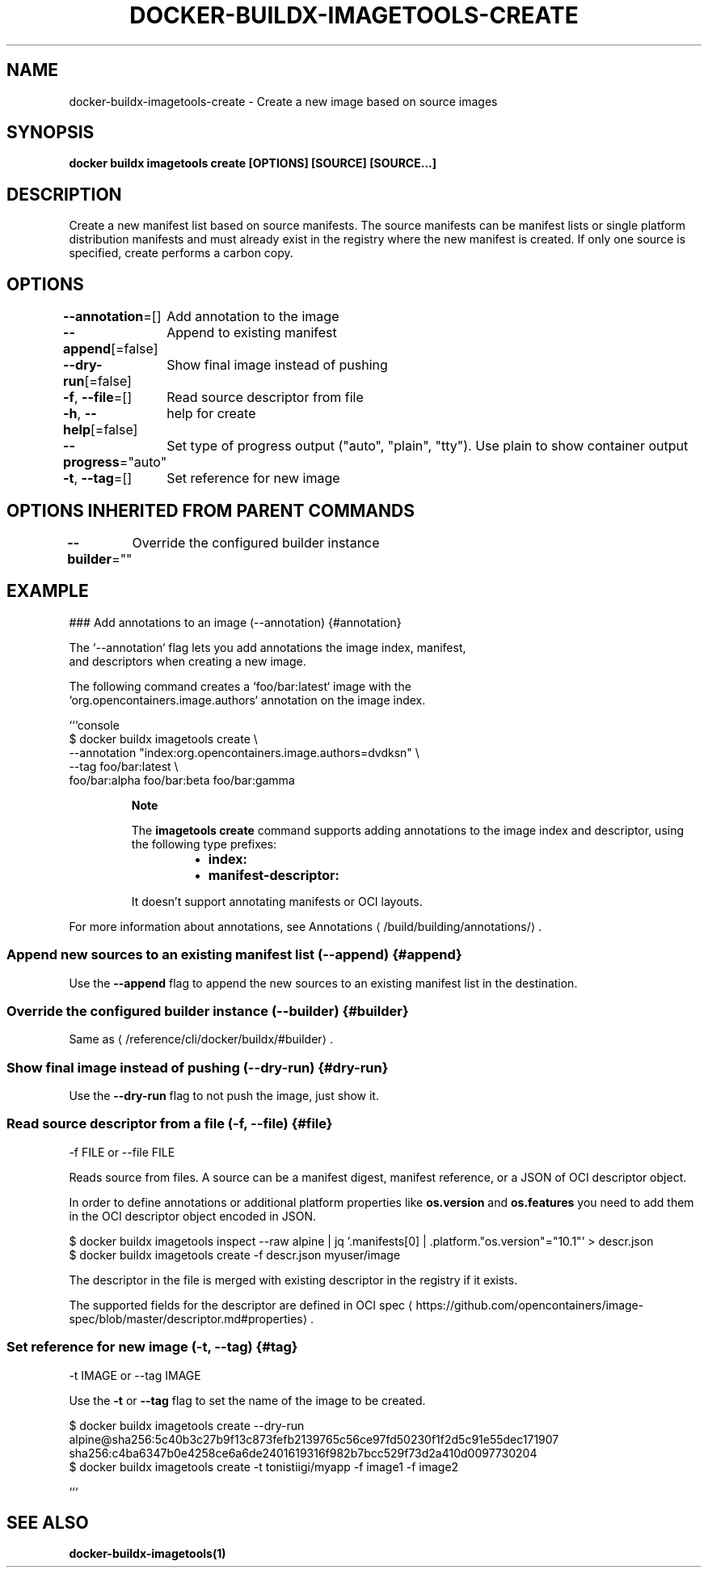 .nh
.TH "DOCKER-BUILDX-IMAGETOOLS-CREATE" "1" "Mar 2024" "" ""

.SH NAME
.PP
docker-buildx-imagetools-create - Create a new image based on source images


.SH SYNOPSIS
.PP
\fBdocker buildx imagetools create [OPTIONS] [SOURCE] [SOURCE...]\fP


.SH DESCRIPTION
.PP
Create a new manifest list based on source manifests. The source manifests can
be manifest lists or single platform distribution manifests and must already
exist in the registry where the new manifest is created. If only one source is
specified, create performs a carbon copy.


.SH OPTIONS
.PP
\fB--annotation\fP=[]
	Add annotation to the image

.PP
\fB--append\fP[=false]
	Append to existing manifest

.PP
\fB--dry-run\fP[=false]
	Show final image instead of pushing

.PP
\fB-f\fP, \fB--file\fP=[]
	Read source descriptor from file

.PP
\fB-h\fP, \fB--help\fP[=false]
	help for create

.PP
\fB--progress\fP="auto"
	Set type of progress output ("auto", "plain", "tty"). Use plain to show container output

.PP
\fB-t\fP, \fB--tag\fP=[]
	Set reference for new image


.SH OPTIONS INHERITED FROM PARENT COMMANDS
.PP
\fB--builder\fP=""
	Override the configured builder instance


.SH EXAMPLE
.EX
### Add annotations to an image (--annotation) {#annotation}

The `--annotation` flag lets you add annotations the image index, manifest,
and descriptors when creating a new image.

The following command creates a `foo/bar:latest` image with the
`org.opencontainers.image.authors` annotation on the image index.

```console
$ docker buildx imagetools create \\
  --annotation "index:org.opencontainers.image.authors=dvdksn" \\
  --tag foo/bar:latest \\
  foo/bar:alpha foo/bar:beta foo/bar:gamma

.EE

.PP
.RS

.PP
\fBNote\fP

.PP
The \fBimagetools create\fR command supports adding annotations to the image
index and descriptor, using the following type prefixes:

.RS
.IP \(bu 2
\fBindex:\fR
.IP \(bu 2
\fBmanifest-descriptor:\fR

.RE

.PP
It doesn't support annotating manifests or OCI layouts.

.RE

.PP
For more information about annotations, see
Annotations
\[la]/build/building/annotations/\[ra]\&.

.SS Append new sources to an existing manifest list (--append) {#append}
.PP
Use the \fB--append\fR flag to append the new sources to an existing manifest list
in the destination.

.SS Override the configured builder instance (--builder) {#builder}
.PP
Same as 
\[la]/reference/cli/docker/buildx/#builder\[ra]\&.

.SS Show final image instead of pushing (--dry-run) {#dry-run}
.PP
Use the \fB--dry-run\fR flag to not push the image, just show it.

.SS Read source descriptor from a file (-f, --file) {#file}
.EX
-f FILE or --file FILE

.EE

.PP
Reads source from files. A source can be a manifest digest, manifest reference,
or a JSON of OCI descriptor object.

.PP
In order to define annotations or additional platform properties like \fBos.version\fR and
\fBos.features\fR you need to add them in the OCI descriptor object encoded in JSON.

.EX
$ docker buildx imagetools inspect --raw alpine | jq '.manifests[0] | .platform."os.version"="10.1"' > descr.json
$ docker buildx imagetools create -f descr.json myuser/image

.EE

.PP
The descriptor in the file is merged with existing descriptor in the registry if it exists.

.PP
The supported fields for the descriptor are defined in OCI spec
\[la]https://github.com/opencontainers/image\-spec/blob/master/descriptor.md#properties\[ra] .

.SS Set reference for new image  (-t, --tag) {#tag}
.EX
-t IMAGE or --tag IMAGE

.EE

.PP
Use the \fB-t\fR or \fB--tag\fR flag to set the name of the image to be created.

.EX
$ docker buildx imagetools create --dry-run alpine@sha256:5c40b3c27b9f13c873fefb2139765c56ce97fd50230f1f2d5c91e55dec171907 sha256:c4ba6347b0e4258ce6a6de2401619316f982b7bcc529f73d2a410d0097730204
$ docker buildx imagetools create -t tonistiigi/myapp -f image1 -f image2

.EE

.PP
```


.SH SEE ALSO
.PP
\fBdocker-buildx-imagetools(1)\fP
